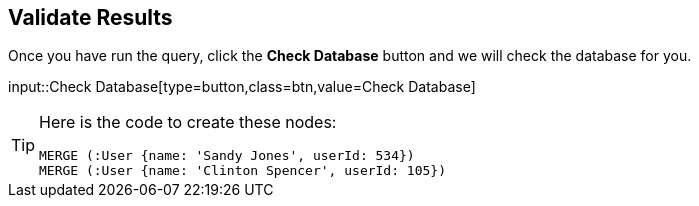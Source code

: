 :id: _challenge

[.verify]
== Validate Results

Once you have run the query, click the **Check Database** button and we will check the database for you.


input::Check Database[type=button,class=btn,value=Check Database]

[TIP]
====
Here is the code to create these nodes:

[source,cypher]
----
MERGE (:User {name: 'Sandy Jones', userId: 534})
MERGE (:User {name: 'Clinton Spencer', userId: 105})
----
====